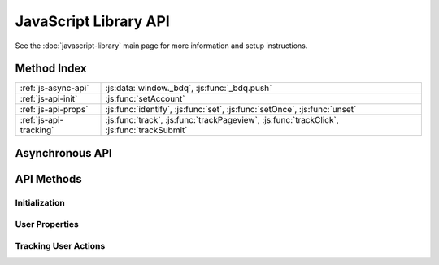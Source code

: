 
.. _js-api:

JavaScript Library API
======================

See the :doc:`javascript-library` main page for more information and setup
instructions.


Method Index
------------

.. table::

   ====================== =====
   :ref:`js-async-api`    :js:data:`window._bdq`, :js:func:`_bdq.push`
   ---------------------- -----
   :ref:`js-api-init`     :js:func:`setAccount`
   ---------------------- -----
   :ref:`js-api-props`    :js:func:`identify`, :js:func:`set`, :js:func:`setOnce`,
                          :js:func:`unset`
   ---------------------- -----
   :ref:`js-api-tracking` :js:func:`track`, :js:func:`trackPageview`,
                          :js:func:`trackClick`, :js:func:`trackSubmit`
   ====================== =====


.. _js-async-api:

Asynchronous API
----------------

.. js:data:: window._bdq

   This global variable is initialized in the tracking code and contains the
   asynchronous call queue for all API methods.


.. js:function:: _bdq.push(call)

   Adds an API method call to the asynchronous call queue. Since the
   :js:data:`window._bdq` object is initialized as an array, method calls can be
   added even before the tracking library has been loaded. When the library is
   loaded all previously added methods in the queue are immediately executed.

   :param Array call: An array containing the method name to be called and
                      the arguments that should be passed to the method.

   To call an API method, use the following syntax:

   .. code-block:: javascript

      _bdq.push([methodName, argument1, argument2, ...]);

   All the arguments after the method name are passed as-is to the
   method and should be listed in the order defined in the method description.

   See :ref:`js-api-methods` for a list of methods and their arguments.



.. _js-api-methods:

API Methods
-----------

.. _js-api-init:

Initialization
''''''''''''''

.. js:function:: setAccount(inputId, token)

   Defines the :ref:`Bitdeli data source <data-sources>` that should receive
   the tracking events. This method is included in the default tracking code.

   This method also initializes the cookie containing the user
   properties and thus *should be called before all other API methods*.

   :param String inputId: The ID of the data source, as
                          shown in `your account settings`_.

   :param String token: The authentication token of the data source, as
                        shown in `your account settings`_.

   **Example:**

   .. code-block:: javascript

      _bdq.push(["setAccount", "i-0123456789abcd-12345678", "0123456789abcdef0123456789a"]);

.. _`your account settings`: https://bitdeli.com/account/settings


.. _js-api-props:

User Properties
'''''''''''''''

.. js:function:: identify(userId)

   Identifies the current user with a unique ID. This ID is used to aggregate
   events into :ref:`profiles` before passing them to a :ref:`card-script`.

   If this method is not called before sending tracking events, a random UUID is
   automatically generated and assigned to the user.

   :param String userId: A unique identifier for the current user,
                         such as a database ID from your application database.

   **Example:**

   .. code-block:: javascript

      _bdq.push(["identify", "123456789"]);


.. js:function:: set(properties)

   Sets custom properties for the current user. These properties are persisted
   in a cookie and included in all events sent using the
   :ref:`tracking methods <js-api-tracking>`.

   :param Object properties: Properties to be assigned to the current user
                             (e.g. email address, username, subscription type).

   **Example:**

   .. code-block:: javascript

      _bdq.push(["set", {
          email: "johndoe@example.com",
          username: "johndoe"
      }]);


.. js:function:: setOnce(properties)

   Sets properties without overwriting previous values set with the same
   property name. This is especially useful for storing information about the
   user's origin, such as the initial referrer or the first page the user
   visited on the site.

   :param Object properties: Properties to be assigned to the current user.
                             Properties with previously assigned values are
                             discarded.

   **Example:**

   .. code-block:: javascript

      _bdq.push(["setOnce", {
          initial_referrer: document.referrer,
          landing_page: window.location.href
      }]);


.. js:function:: unset(property)

   Removes a property from the current user, ensuring that it is not
   included in any subsequent tracking events.

   :param String property: The name of the property to be removed


.. _js-api-tracking:

Tracking User Actions
'''''''''''''''''''''

.. js:function:: track(event[, properties, callback])

   Sends a single event to Bitdeli. In addition to the event name, the event
   can contain any amount of custom data in the form of properties.

   All properties previously set by :ref:`property methods <js-api-props>`
   are included in the event.

   :param String event: A descriptive name for the event. This value is
                        typically used when displaying overall event frequencies
                        or creating textual reports from the data.

   :param Object properties: *(optional)* Properties to track for this action.
                             Note these properties override existing properties
                             with the same name (but are not persisted).

   :param Function callback: *(optional)* A function that is called
                             after the request is completed. The callback is
                             called with one argument: ``1`` if the event was
                             tracked successfully or ``0`` if the event
                             was not tracked.

   **Examples:**

   .. code-block:: javascript

      _bdq.push(["track", "signed up"]);

   .. code-block:: javascript

      _bdq.push(["track", "added product to cart", {
          productId: "42",
          title: "A Brief History of Time",
          price: 2399
      }]);

   .. code-block:: javascript

      _bdq.push(["track", "clicked play button", {}, function(response) {
          if (response == 1) alert("tracked successfully!");
      }]);


.. js:function:: trackPageview([page, callback])

   Sends a predefined page view event to Bitdeli. This method is included
   by default in the tracking code, but can also be called elsewhere. Users
   with so-called single page apps may want to call this method every time the
   application view changes significantly (even if the page is not reloaded).

   :param String page: *(optional)* The page URL to track. If the page is not
                       defined, the current location is used instead.

   :param Function callback: *(optional)* Tracking request callback
                             (see :js:func:`track` for details).

   **Example:**

   .. code-block:: javascript

      _bdq.push(["trackPageview", "http://example.com/#/product/42"]);


.. js:function:: trackClick(selector, event[, properties, callback])

   Attaches a ``click`` event listener to the specified DOM element(s). The
   next time the element is clicked, a tracking event is sent with the
   name and properties defined in the arguments.

   This method is designed for tracking outbound links that cause the user to
   leave the current page when clicked. To ensure that the tracking request is
   sent before the page changes, this method cancels the default ``onclick``
   behavior of the browser, sends the event to Bitdeli and redirects the user to
   the correct page after the event has been tracked.

   To prevent this workaround from causing a noticeable lag, the default browser
   action is forced after 300 milliseconds regardless of the status of the
   tracking request. For this reason we recommend using the basic
   :js:func:`track` method for events that need to be tracked accurately.

   See :js:func:`track` for details on the ``event``, ``properties`` and
   ``callback`` arguments.

   :param String|Element|Array selector: A CSS selector, DOM element or an
         array of selectors or elements. Only selectors with a single ID or
         class are supported (see examples below).

   :param String event: A descriptive name for the event.

   :param Object|Function properties: *(optional)* Properties to track for this
         action. For DOM event tracking methods, this can also be a function
         that returns properties when passed the DOM element that was clicked.

   :param Function callback: *(optional)* Tracking request callback.

   The ``callback`` function for DOM event tracking methods is passed the
   following arguments:

   :param Number response: ``1`` if the event was tracked successfully,
                           ``0`` if there was an error.

   :param Event event: The DOM Event object that initiated the tracking request.

   :param Boolean timedOut: ``true`` if the request was cut off after the
                            300ms delay.

   Returning ``false`` from the callback function cancels the default action
   (i.e. page change).

   **Examples:**

   .. code-block:: javascript

      _bdq.push(["trackClick", "#article-source", "clicked source link on article page"]);

   .. code-block:: javascript

      _bdq.push(["trackClick", ".cart-button", "clicked cart button", {
          position: "header"
      }]);

   Using `jQuery <http://jquery.com/>`_ (or a similar DOM utility):

   .. code-block:: javascript

      _bdq.push(["trackClick", [".external-link", ".header-link"], function() {
          // `this` references the DOM element that was clicked
          return {
              url: $(this).attr("href"),
              text: $(this).text()
          };
      }]);


.. js:function:: trackSubmit(selector, event[, properties, callback])

   Attaches a ``submit`` event listener to the specified DOM element(s). When
   the submit event is triggered on the element, a tracking event is sent
   with the name and properties defined in the arguments.

   This method cancels the default submit action of the browser similarly
   to the ``trackClick`` method. See :js:func:`trackClick` for details and
   notes on this behaviour.

   See :js:func:`trackClick` and :js:func:`track` for details on the ``event``,
   ``properties`` and ``callback`` arguments.

   :param String|Element|Array selector: A CSS selector, DOM element or an
         array of selectors or elements. Only selectors with a single ID or
         class are supported (see examples below).

   :param String event: A descriptive name for the event.

   :param Object|Function properties: *(optional)* Properties to track for this
         action. For DOM event tracking methods, this can also be a function
         that returns properties when passed the DOM element that was submitted.

   :param Function callback: *(optional)* Tracking request callback.

   **Example:**

   .. code-block:: javascript

      _bdq.push(["trackSubmit", "#signup-form", "submitted signup form"]);
